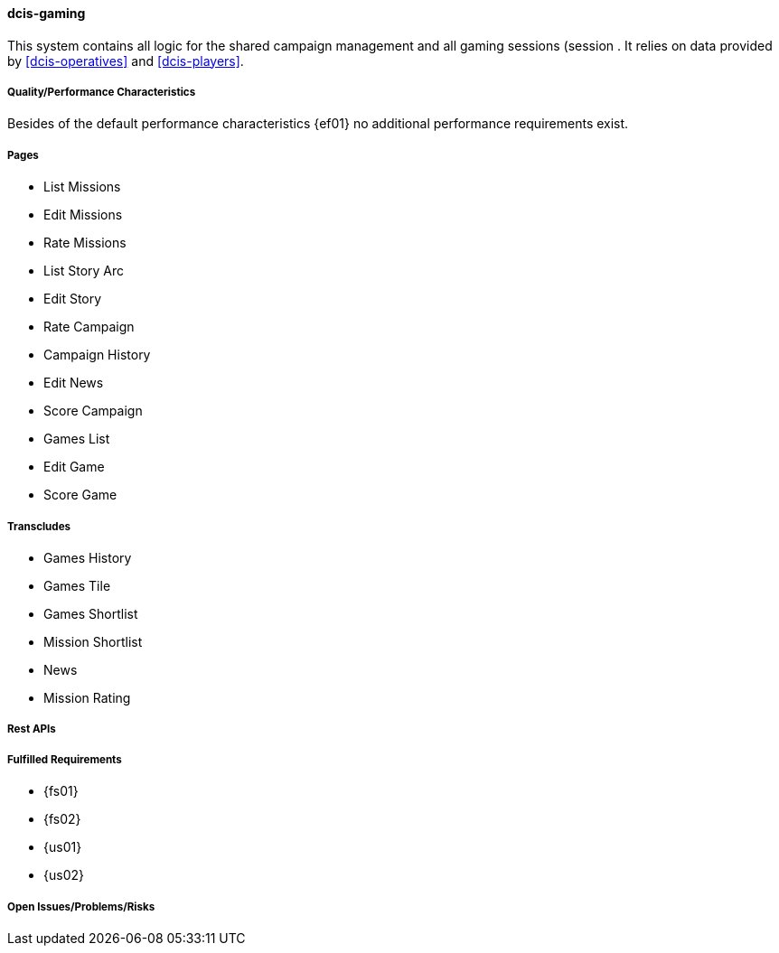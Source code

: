 ifndef::imagesdir[:imagesdir: ../../images]

==== dcis-gaming

(((SCS,dcis-gaming)))
(((dcis-gaming)))
This system contains all logic for the shared campaign (((Shared Campaign))) management and all gaming sessions (session (((Session))).
It relies on data provided by <<dcis-operatives>> and <<dcis-players>>.

===== Quality/Performance Characteristics
Besides of the default performance characteristics {ef01} no additional performance requirements exist.


===== Pages
* List Missions
* Edit Missions
* Rate Missions
* List Story Arc
* Edit Story
* Rate Campaign
* Campaign History
* Edit News
* Score Campaign
* Games List
* Edit Game
* Score Game

===== Transcludes
* Games History
* Games Tile
* Games Shortlist
* Mission Shortlist
* News
* Mission Rating

===== Rest APIs

===== Fulfilled Requirements

* {fs01}
* {fs02}
* {us01}
* {us02}

===== Open Issues/Problems/Risks
